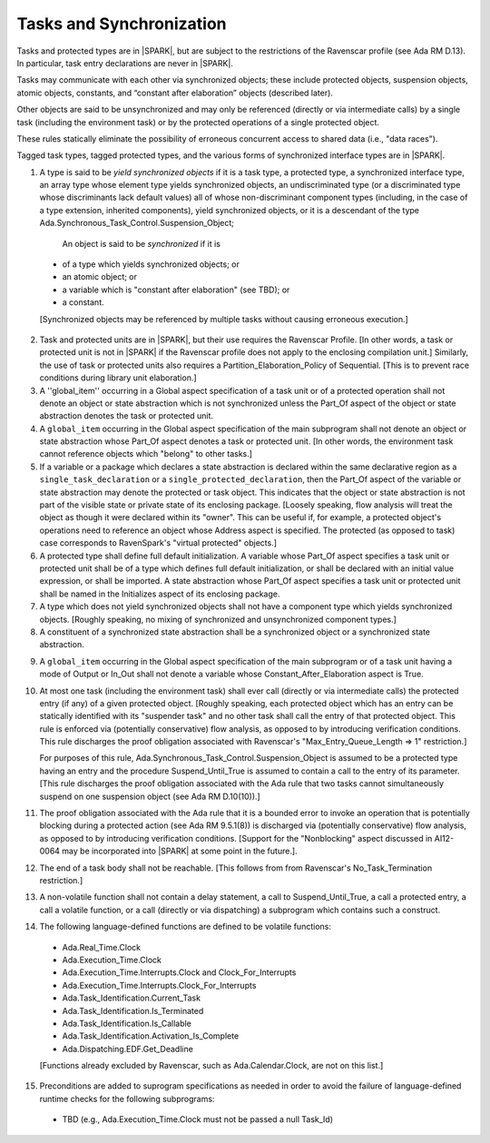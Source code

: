 Tasks and Synchronization
=========================

Tasks and protected types are in |SPARK|, but are subject to the
restrictions of the Ravenscar profile (see Ada RM D.13). In particular,
task entry declarations are never in |SPARK|.

Tasks may communicate with each other via synchronized objects; these include
protected objects, suspension objects, atomic objects, constants, and
“constant after elaboration” objects (described later).

Other objects are said to be unsynchronized and may only be referenced
(directly or via intermediate calls) by a single task (including the
environment task) or by the protected operations of a single protected object.

These rules statically eliminate the possibility of erroneous concurrent
access to shared data (i.e., "data races").
 
Tagged task types, tagged protected types, and the various forms of
synchronized interface types are in |SPARK|.

.. centered:: **Static Semantics**

1.  A type is said to be *yield synchronized objects* if it is
    a task type, a protected type, a synchronized interface type,
    an array type whose element type yields synchronized objects,
    an undiscriminated type (or a discriminated type
    whose discriminants lack default values) all of whose
    non-discriminant component types
    (including, in the case of a type extension, inherited components),
    yield synchronized objects, or it is a descendant of the type
    Ada.Synchronous_Task_Control.Suspension_Object;

   An object is said to be *synchronized* if it is

  * of a type which yields synchronized objects; or

  * an atomic object; or

  * a variable which is "constant after elaboration" (see TBD); or

  * a constant.

  [Synchronized objects may be referenced by multiple tasks without causing
  erroneous execution.]

.. centered:: **Legality Rules**

.. _tu-tasks_and_synchronization-01:

2. Task and protected units are in |SPARK|, but their use requires
   the Ravenscar Profile. [In other words, a task or protected unit
   is not in |SPARK| if the Ravenscar profile does not apply to the
   enclosing compilation unit.] Similarly, the use of task or protected units
   also requires a Partition_Elaboration_Policy of Sequential. [This
   is to prevent race conditions during library unit elaboration.]

3. A ''global_item'' occurring in a Global aspect specification of a
   task unit or of a protected operation shall not denote an object
   or state abstraction which is not synchronized unless the
   Part_Of aspect of the object or state abstraction denotes the
   task or protected unit.

4. A ``global_item`` occurring in the Global aspect specification of
   the main subprogram shall not denote an object or state abstraction
   whose Part_Of aspect denotes a task or protected unit. [In other words,
   the environment task cannot reference objects which "belong" to other
   tasks.]
   
5. If a variable or a package which declares a state abstraction is declared
   within the same declarative region as a ``single_task_declaration`` or a
   ``single_protected_declaration``, then the Part_Of aspect of the variable
   or state abstraction may denote the protected or task object. This indicates
   that the object or state abstraction is not part of the visible state
   or private state of its enclosing package. [Loosely speaking, flow
   analysis will treat the object as though it were declared within
   its "owner". This can be useful if, for example, a protected object's
   operations need to reference an object whose Address aspect is specified.
   The protected (as opposed to task) case corresponds to RavenSpark's
   "virtual protected" objects.]

6. A protected type shall define full default initialization.
   A variable whose Part_Of aspect specifies a task unit or protected unit
   shall be of a type which defines full default initialization, or
   shall be declared with an initial value expression, or shall be
   imported.
   A state abstraction whose Part_Of aspect specifies a task unit or
   protected unit shall be named in the Initializes aspect of its
   enclosing package.

7. A type which does not yield synchronized objects shall not have
   a component type which yields synchronized objects.
   [Roughly speaking, no mixing of synchronized and unsynchronized
   component types.]

8. A constituent of a synchronized state abstraction shall be a
   synchronized object or a synchronized state abstraction.
   
.. centered:: **Verification Rules**

9. A ``global_item`` occurring in the Global aspect specification of the
   main subprogram or of a task unit having a mode of Output or In_Out shall
   not denote a variable whose Constant_After_Elaboration aspect is True.

10. At most one task (including the environment task)
    shall ever call (directly or via intermediate calls) the protected
    entry (if any) of a given protected object. [Roughly speaking, each
    protected object which has an entry can be statically identified with
    its "suspender task" and no other task shall call the entry of that 
    protected object. This rule is enforced via (potentially conservative)
    flow analysis, as opposed to by introducing verification conditions.
    This rule discharges the proof obligation associated with Ravenscar's
    "Max_Entry_Queue_Length => 1" restriction.]

    For purposes of this rule, Ada.Synchronous_Task_Control.Suspension_Object
    is assumed to be a protected type having an entry and the procedure
    Suspend_Until_True is assumed to contain a call to the entry of its
    parameter. [This rule discharges the proof obligation associated with
    the Ada rule that two tasks cannot simultaneously suspend on one
    suspension object (see Ada RM D.10(10)).]

11. The proof obligation associated with the Ada rule that it is a bounded
    error to invoke an operation that is potentially blocking during a
    protected action (see Ada RM 9.5.1(8)) is discharged via (potentially
    conservative) flow analysis, as opposed to by introducing verification
    conditions. [Support for the "Nonblocking" aspect discussed in AI12-0064
    may be incorporated into |SPARK| at some point in the future.].

12. The end of a task body shall not be reachable. [This follows from
    from Ravenscar's No_Task_Termination restriction.]

13. A non-volatile function shall not contain a delay statement,
    a call to Suspend_Until_True, a call a protected entry,
    a call a volatile function, or a call (directly or via dispatching)
    a subprogram which contains such a construct.

14. The following language-defined functions are defined to be
    volatile functions:

  * Ada.Real_Time.Clock

  * Ada.Execution_Time.Clock

  * Ada.Execution_Time.Interrupts.Clock and Clock_For_Interrupts

  * Ada.Execution_Time.Interrupts.Clock_For_Interrupts

  * Ada.Task_Identification.Current_Task

  * Ada.Task_Identification.Is_Terminated

  * Ada.Task_Identification.Is_Callable

  * Ada.Task_Identification.Activation_Is_Complete

  * Ada.Dispatching.EDF.Get_Deadline

  [Functions already excluded by Ravenscar, such as Ada.Calendar.Clock, are
  not on this list.]

15. Preconditions are added to suprogram specifications as needed in order
    to avoid the failure of language-defined runtime checks for the
    following subprograms:

  * TBD (e.g., Ada.Execution_Time.Clock must not be passed a null Task_Id)

.. _etu-tasks_and_synchronization:

